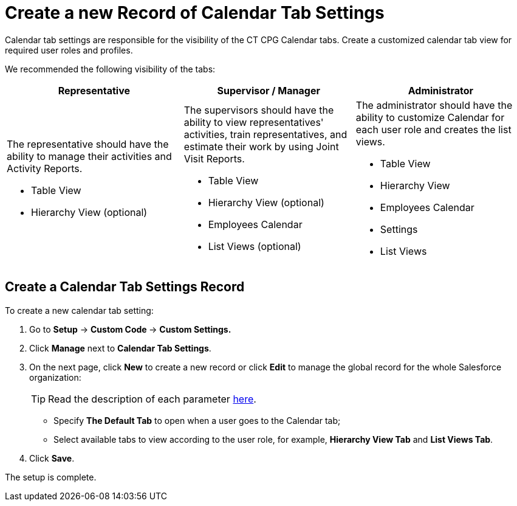 = Create a new Record of Calendar Tab Settings

Calendar tab settings are responsible for the visibility of the CT CPG  Calendar tabs. Create a customized calendar tab view for required user roles and profiles.

We recommended the following visibility of the tabs:

[width="100%",cols="34%,33%,33%",]
|===
|*Representative* |*Supervisor / Manager* |*Administrator*

a| The representative should have the ability to manage their activities and Activity Reports.

* Table View
* Hierarchy View (optional)

a| The supervisors should have the ability to view representatives' activities, train representatives, and estimate their work by using Joint Visit Reports.

* Table View
* Hierarchy View (optional)
* Employees Calendar
* List Views (optional)

a|
The administrator should have the ability to customize Calendar for each user role and creates the list views.

* Table View
* Hierarchy View
* Employees Calendar
* Settings
* List Views

|===

[[h2__718662688]]
== Create a Calendar Tab Settings Record

To create a new calendar tab setting:

. Go to *Setup* → **Custom Code **→ *Custom Settings.*
. Click *Manage* next to *Calendar Tab Settings*.
. On the next page, click *New* to create a new record or click *Edit* to manage the global record for the whole Salesforce organization:
+
[TIP]
====
Read the description of each parameter xref:calendar-tab-settings[here].
====
* Specify *The Default Tab* to open when a user goes to the Calendar tab;
* Select available tabs to view according to the user role, for example, *Hierarchy View Tab* and *List Views Tab*.
. Click *Save*.

The setup is complete.
